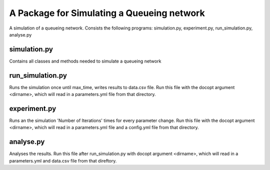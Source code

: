 A Package for Simulating a Queueing network
===========================================

A simulation of a queueing network.
Consists the following programs: simulation.py, experiment.py, run_simulation.py, analyse.py


simulation.py
-------------

Contains all classes and methods needed to simulate a queueing network


run_simulation.py
-----------------

Runs the simulation once until max_time, writes results to data.csv file.
Run this file with the docopt argument <dirname>, which will read in a parameters.yml file from that directory.


experiment.py
-------------

Runs an the simulation 'Number of Iterations' times for every parameter change.
Run this file with the docopt argument <dirname>, which will read in a parameters.yml file and a config.yml file from that directory.


analyse.py
----------

Analyses the results.
Run this file after run_simulation.py with docopt argument <dirname>, which will read in a parameters.yml and data.csv file from that direftory.